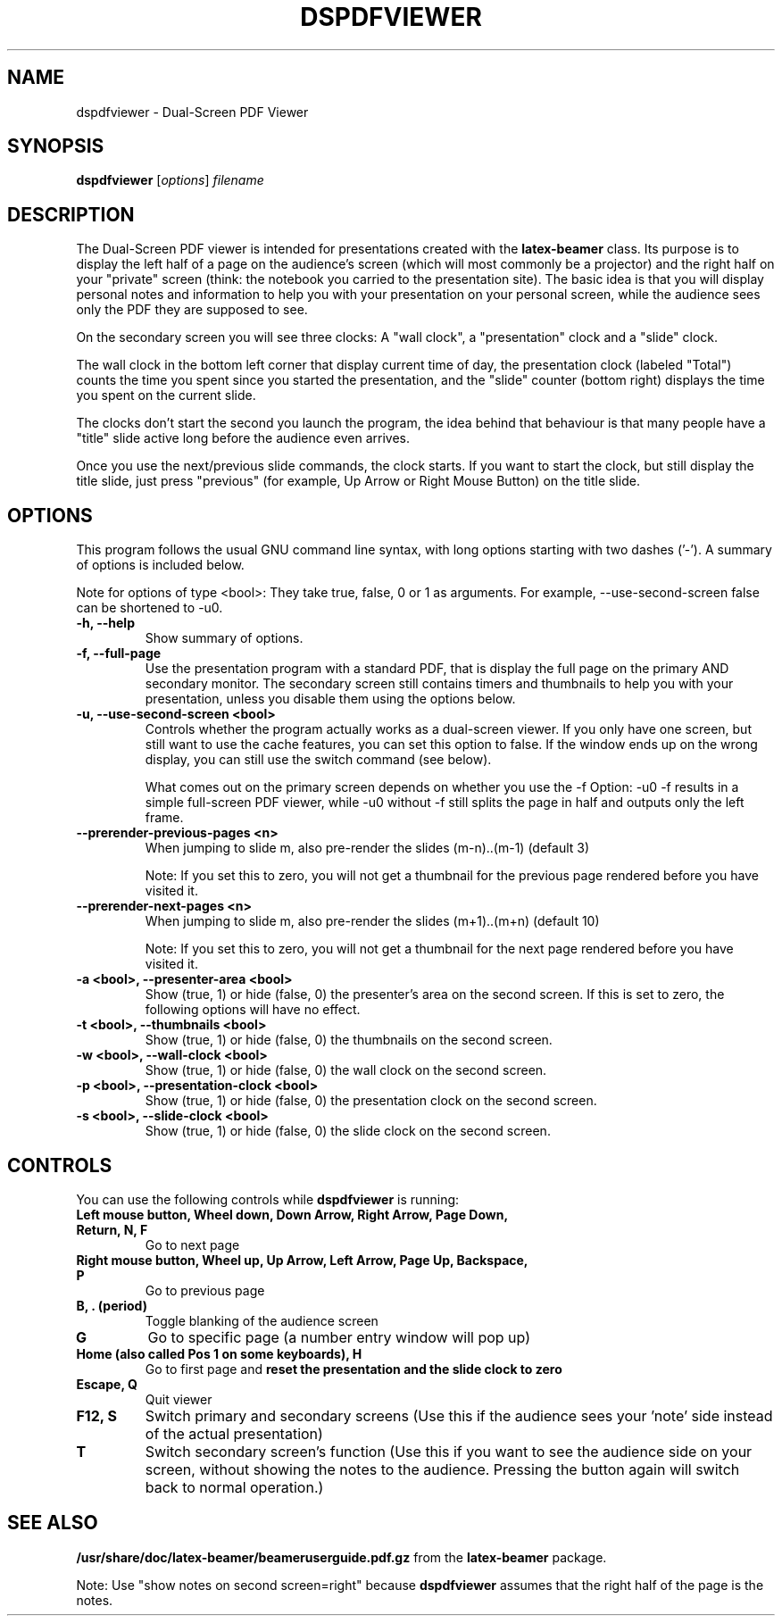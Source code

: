 .\"                                      Hey, EMACS: -*- nroff -*-
.\" (C) Copyright 2012 Danny Edel <mail@danny-edel.de>,
.\"
.\" First parameter, NAME, should be all caps
.\" Second parameter, SECTION, should be 1-8, maybe w/ subsection
.\" other parameters are allowed: see man(7), man(1)
.TH DSPDFVIEWER 1 "November 15, 2012"
.\" Please adjust this date whenever revising the manpage.
.\"
.\" Some roff macros, for reference:
.\" .nh        disable hyphenation
.\" .hy        enable hyphenation
.\" .ad l      left justify
.\" .ad b      justify to both left and right margins
.\" .nf        disable filling
.\" .fi        enable filling
.\" .br        insert line break
.\" .sp <n>    insert n+1 empty lines
.\" for manpage-specific macros, see man(7)
.SH NAME
dspdfviewer \- Dual-Screen PDF Viewer
.SH SYNOPSIS
.B dspdfviewer
.RI [ options ] " filename"
.br
.SH DESCRIPTION
The Dual-Screen PDF viewer is intended for presentations created with the
.B latex-beamer
class. Its purpose is to display the left half of a page on the audience's screen
(which will most commonly be a projector) and the right half on your "private"
screen (think: the notebook you carried to the presentation site).
The basic idea is that you will display personal notes and information to
help you with your presentation on your personal screen, while the audience
sees only the PDF they are supposed to see.

On the secondary screen you will see three clocks:
A "wall clock", a "presentation" clock and a "slide" clock.

The wall clock in the bottom left corner that display current time of day,
the presentation clock (labeled "Total") counts the time you spent since
you started the presentation, and the "slide" counter (bottom right)
displays the time you spent on the current slide.

The clocks don't start the second you launch the program, the idea behind that
behaviour is that many people have a "title" slide active long before the audience
even arrives.

Once you use the next/previous slide commands, the clock starts. If you want to
start the clock, but still display the title slide, just press "previous"
(for example, Up Arrow or Right Mouse Button) on the title slide.
.\" .PP
.\" TeX users may be more comfortable with the \fB<whatever>\fP and
.\" \fI<whatever>\fP escape sequences to invode bold face and italics,
.\" respectively.
.\"\fBdspdfviewer\fP is a program that...
.SH OPTIONS
This program follows the usual GNU command line syntax, with long
options starting with two dashes ('-').
A summary of options is included below.

Note for options of type <bool>: They take true, false, 0 or 1 as arguments.
For example, \-\-use-second-screen false can be shortened to \-u0.

.TP
.B \-h, \-\-help
Show summary of options.

.TP
.B \-f, \-\-full-page
Use the presentation program with a standard PDF, that is display the full page
on the primary AND secondary monitor. The secondary screen still contains timers
and thumbnails to help you with your presentation, unless you disable them using
the options below.

.TP
.B \-u, \-\-use-second-screen <bool>
Controls whether the program actually works as a dual-screen viewer.
If you only have one screen, but still want to use the cache features, you can set
this option to false. If the window ends up on the wrong display, you can still use
the switch command (see below).

What comes out on the primary screen depends on whether you use the -f Option: -u0 -f
results in a simple full-screen PDF viewer, while -u0 without -f still splits the page
in half and outputs only the left frame.

.TP
.B \-\-prerender-previous-pages <n>
When jumping to slide m, also pre-render the slides (m-n)..(m-1) (default 3)

Note: If you set this to zero, you will not get a thumbnail for the previous page
rendered before you have visited it.

.TP
.B \-\-prerender-next-pages <n>
When jumping to slide m, also pre-render the slides (m+1)..(m+n) (default 10)

Note: If you set this to zero, you will not get a thumbnail for the next page
rendered before you have visited it.

.TP
.B \-a <bool>, \-\-presenter-area <bool>
Show (true, 1) or hide (false, 0) the presenter's area on the second screen.
If this is set to zero, the following options will have no effect.

.TP
.B \-t <bool>, \-\-thumbnails <bool>
Show (true, 1) or hide (false, 0) the thumbnails on the second screen.

.TP
.B \-w <bool>, \-\-wall\-clock <bool>
Show (true, 1) or hide (false, 0) the wall clock on the second screen.

.TP
.B \-p <bool>, \-\-presentation\-clock <bool>
Show (true, 1) or hide (false, 0) the presentation clock on the second screen.

.TP
.B \-s <bool>, \-\-slide\-clock <bool>
Show (true, 1) or hide (false, 0) the slide clock on the second screen.

.SH CONTROLS
You can use the following controls while
.B dspdfviewer
is running:
.TP
.B Left mouse button, Wheel down, Down Arrow, Right Arrow, Page Down, Return, N, F
Go to next page
.TP
.B Right mouse button, Wheel up, Up Arrow, Left Arrow, Page Up, Backspace, P
Go to previous page
.TP
.B B, . (period)
Toggle blanking of the audience screen
.TP
.B G
Go to specific page (a number entry window will pop up)
.TP
.B Home (also called Pos 1 on some keyboards), H
Go to first page and 
.B reset the presentation and the slide clock to zero
.TP
.B Escape, Q
Quit viewer
.TP
.B F12, S
Switch primary and secondary screens
(Use this if the audience sees your 'note' side instead of the actual
presentation)
.TP
.B T
Switch secondary screen's function
(Use this if you want to see the audience side on your screen, without
showing the notes to the audience. Pressing the button again will
switch back to normal operation.)

.SH SEE ALSO
.BR /usr/share/doc/latex-beamer/beameruserguide.pdf.gz
from the 
.B latex-beamer
package.

Note: Use "show notes on second screen=right" because
.B dspdfviewer
assumes that the right half of the page is the notes.
